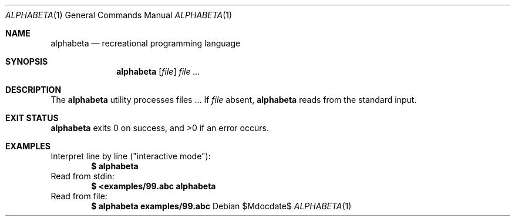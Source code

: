 .Dd $Mdocdate$
.Dt ALPHABETA 1
.Os
.Sh NAME
.Nm alphabeta
.Nd recreational programming language
.Sh SYNOPSIS
.Nm alphabeta
.Op Ar file
.Ar
.Sh DESCRIPTION
The
.Nm
utility processes files ...
If
.Ar file
absent,
.Nm
reads from the standard input.
.\" .Sh ENVIRONMENT
.\" For sections 1, 6, 7, and 8 only.
.Sh EXIT STATUS
.Nm
exits 0 on success, and >0 if an error occurs.
.Sh EXAMPLES
Interpret line by line ("interactive mode"):
.Dl $ alphabeta
Read from stdin:
.Dl $ <examples/99.abc alphabeta
Read from file:
.Dl $ alphabeta examples/99.abc
.\" .Sh DIAGNOSTICS
.\" For sections 1, 4, 6, 7, 8, and 9 printf/stderr messages only.
.\" .Sh SEE ALSO
.\" .Xr foobar 1
